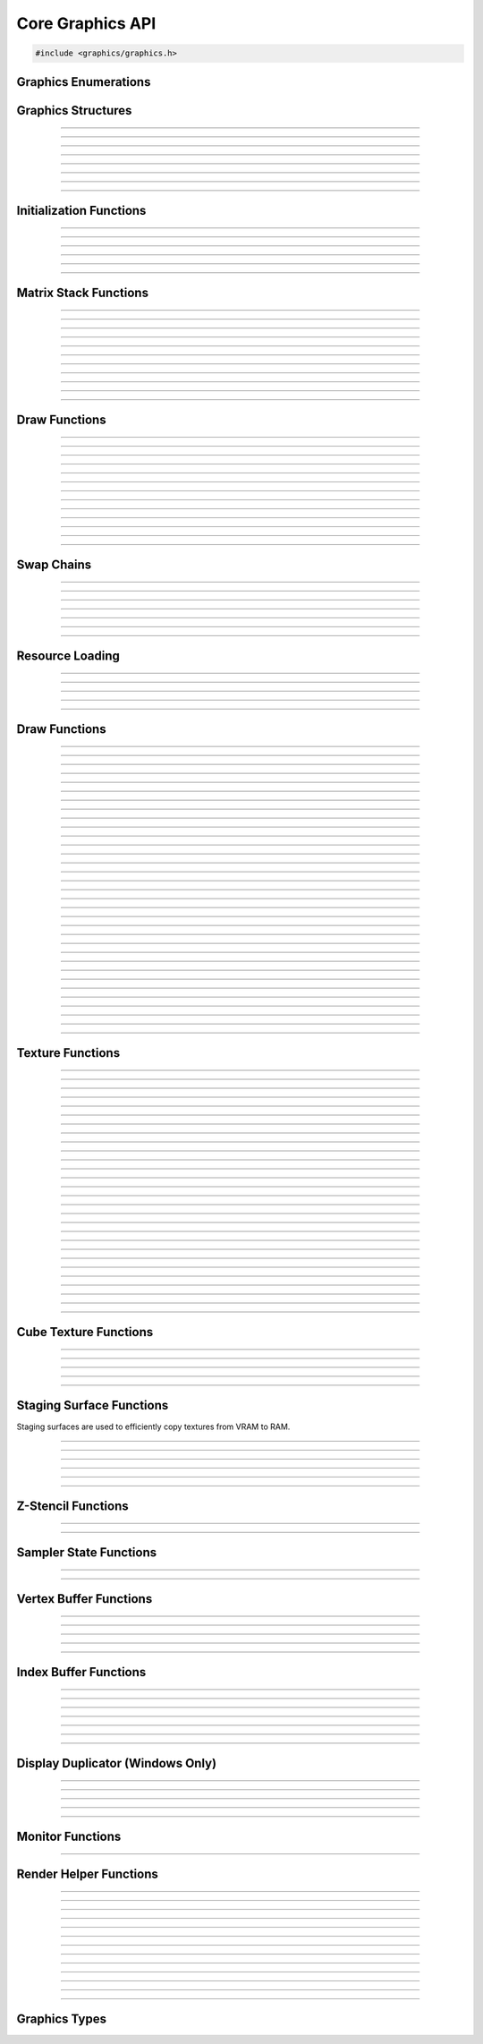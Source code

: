 Core Graphics API
=================

.. code:: cpp

   #include <graphics/graphics.h>


Graphics Enumerations
---------------------

.. enum:: gs_draw_mode

   Draw mode.  Can be one of the following values:

   - GS_POINTS    - Draws points
   - GS_LINES     - Draws individual lines
   - GS_LINESTRIP - Draws a line strip
   - GS_TRIS      - Draws individual triangles
   - GS_TRISTRIP  - Draws a triangle strip

.. enum:: gs_color_format

   Color format.  Can be one of the following values:

   - GS_UNKNOWN     - Unknown format
   - GS_A8          - 8 bit alpha channel only
   - GS_R8          - 8 bit red channel only
   - GS_RGBA        - RGBA, 8 bits per channel
   - GS_BGRX        - BGRX, 8 bits per channel
   - GS_BGRA        - BGRA, 8 bits per channel
   - GS_R10G10B10A2 - RGBA, 10 bits per channel except alpha, which is 2
     bits
   - GS_RGBA16      - RGBA, 16 bits per channel
   - GS_R16         - 16 bit red channel only
   - GS_RGBA16F     - RGBA, 16 bit floating point per channel
   - GS_RGBA32F     - RGBA, 32 bit floating point per channel
   - GS_RG16F       - 16 bit floating point red and green channels only
   - GS_RG32F       - 32 bit floating point red and green channels only
   - GS_R16F        - 16 bit floating point red channel only
   - GS_R32F        - 32 bit floating point red channel only
   - GS_DXT1        - Compressed DXT1
   - GS_DXT3        - Compressed DXT3
   - GS_DXT5        - Compressed DXT5
   - GS_RGBA_UNORM  - RGBA, 8 bits per channel, no SRGB aliasing
   - GS_BGRX_UNORM  - BGRX, 8 bits per channel, no SRGB aliasing
   - GS_BGRA_UNORM  - BGRA, 8 bits per channel, no SRGB aliasing
   - GS_RG16        - RG, 16 bits per channel

.. enum:: gs_color_space

   Color space.  Can be one of the following values:

   - GS_CS_SRGB         - sRGB
   - GS_CS_SRGB_16F     - High-precision SDR
   - GS_CS_709_EXTENDED - Canvas, Mac EDR (HDR)
   - GS_CS_709_SCRGB    - 1.0 = 80 nits, Windows/Linux HDR

.. enum:: gs_zstencil_format

   Z-Stencil buffer format.  Can be one of the following values:

   - GS_ZS_NONE    - No Z-stencil buffer
   - GS_Z16        - 16 bit Z buffer
   - GS_Z24_S8     - 24 bit Z buffer, 8 bit stencil
   - GS_Z32F       - 32 bit floating point Z buffer
   - GS_Z32F_S8X24 - 32 bit floating point Z buffer, 8 bit stencil

.. enum:: gs_index_type

   Index buffer type.  Can be one of the following values:

   - GS_UNSIGNED_SHORT - 16 bit index
   - GS_UNSIGNED_LONG  - 32 bit index

.. enum:: gs_cull_mode

   Cull mode.  Can be one of the following values:

   - GS_BACK    - Cull back faces
   - GS_FRONT   - Cull front faces
   - GS_NEITHER - Cull neither

.. enum:: gs_blend_type

   Blend type.  Can be one of the following values:

   - GS_BLEND_ZERO
   - GS_BLEND_ONE
   - GS_BLEND_SRCCOLOR
   - GS_BLEND_INVSRCCOLOR
   - GS_BLEND_SRCALPHA
   - GS_BLEND_INVSRCALPHA
   - GS_BLEND_DSTCOLOR
   - GS_BLEND_INVDSTCOLOR
   - GS_BLEND_DSTALPHA
   - GS_BLEND_INVDSTALPHA
   - GS_BLEND_SRCALPHASAT

.. enum:: gs_depth_test

   Depth test type.  Can be one of the following values:

   - GS_NEVER
   - GS_LESS
   - GS_LEQUAL
   - GS_EQUAL
   - GS_GEQUAL
   - GS_GREATER
   - GS_NOTEQUAL
   - GS_ALWAYS

.. enum:: gs_stencil_side

   Stencil side.  Can be one of the following values:

   - GS_STENCIL_FRONT=1
   - GS_STENCIL_BACK
   - GS_STENCIL_BOTH

.. enum:: gs_stencil_op_type

   Stencil operation type.  Can be one of the following values:

   - GS_KEEP
   - GS_ZERO
   - GS_REPLACE
   - GS_INCR
   - GS_DECR
   - GS_INVERT

.. enum:: gs_cube_sides

   Cubemap side.  Can be one of the following values:

   - GS_POSITIVE_X
   - GS_NEGATIVE_X
   - GS_POSITIVE_Y
   - GS_NEGATIVE_Y
   - GS_POSITIVE_Z
   - GS_NEGATIVE_Z

.. enum:: gs_sample_filter

   Sample filter type.  Can be one of the following values:

   - GS_FILTER_POINT
   - GS_FILTER_LINEAR
   - GS_FILTER_ANISOTROPIC
   - GS_FILTER_MIN_MAG_POINT_MIP_LINEAR
   - GS_FILTER_MIN_POINT_MAG_LINEAR_MIP_POINT
   - GS_FILTER_MIN_POINT_MAG_MIP_LINEAR
   - GS_FILTER_MIN_LINEAR_MAG_MIP_POINT
   - GS_FILTER_MIN_LINEAR_MAG_POINT_MIP_LINEAR
   - GS_FILTER_MIN_MAG_LINEAR_MIP_POINT

.. enum:: gs_address_mode

   Address mode.  Can be one of the following values:

   - GS_ADDRESS_CLAMP
   - GS_ADDRESS_WRAP
   - GS_ADDRESS_MIRROR
   - GS_ADDRESS_BORDER
   - GS_ADDRESS_MIRRORONCE

.. enum:: gs_texture_type

   Texture type.  Can be one of the following values:

   - GS_TEXTURE_2D
   - GS_TEXTURE_3D
   - GS_TEXTURE_CUBE


Graphics Structures
-------------------

.. struct:: gs_monitor_info
.. member:: int gs_monitor_info.rotation_degrees
.. member:: long gs_monitor_info.x
.. member:: long gs_monitor_info.y
.. member:: long gs_monitor_info.cx
.. member:: long gs_monitor_info.cy

---------------------

.. struct:: gs_tvertarray
.. member:: size_t gs_tvertarray.width
.. member:: void *gs_tvertarray.array

---------------------

.. struct:: gs_vb_data
.. member:: size_t gs_vb_data.num
.. member:: struct vec3 *gs_vb_data.points
.. member:: struct vec3 *gs_vb_data.normals
.. member:: struct vec3 *gs_vb_data.tangents
.. member:: uint32_t *gs_vb_data.colors
.. member:: size_t gs_vb_data.num_tex
.. member:: struct gs_tvertarray *gs_vb_data.tvarray

---------------------

.. struct:: gs_sampler_info
.. member:: enum gs_sample_filter gs_sampler_info.filter
.. member:: enum gs_address_mode gs_sampler_info.address_u
.. member:: enum gs_address_mode gs_sampler_info.address_v
.. member:: enum gs_address_mode gs_sampler_info.address_w
.. member:: int gs_sampler_info.max_anisotropy
.. member:: uint32_t gs_sampler_info.border_color

---------------------

.. struct:: gs_display_mode
.. member:: uint32_t gs_display_mode.width
.. member:: uint32_t gs_display_mode.height
.. member:: uint32_t gs_display_mode.bits
.. member:: uint32_t gs_display_mode.freq

---------------------

.. struct:: gs_rect
.. member:: int gs_rect.x
.. member:: int gs_rect.y
.. member:: int gs_rect.cx
.. member:: int gs_rect.cy

---------------------

.. struct:: gs_window

   A window structure.  This structure is used with a native widget.

.. member:: void                    *gs_window.hwnd

   (Windows only) an HWND widget.

.. member:: id  gs_window.view

   (macOS only) A view ID.

.. member:: uint32_t gs_window.id
            void* gs_window.display

   (Linux only) Window ID and display

---------------------

.. struct:: gs_init_data

   Swap chain initialization data.

.. member:: struct gs_window        gs_init_data.window
.. member:: uint32_t                gs_init_data.cx
.. member:: uint32_t                gs_init_data.cy
.. member:: uint32_t                gs_init_data.num_backbuffers
.. member:: enum gs_color_format    gs_init_data.format
.. member:: enum gs_zstencil_format gs_init_data.zsformat
.. member:: uint32_t                gs_init_data.adapter

---------------------


Initialization Functions
------------------------

.. function:: void gs_enum_adapters(bool (*callback)(void *param, const char *name, uint32_t id), void *param)

   Enumerates adapters (this really only applies on Windows).

   :param callback: Enumeration callback
   :param param:    Private data passed to the callback

---------------------

.. function:: int gs_create(graphics_t **graphics, const char *module, uint32_t adapter)

   Creates a graphics context

   :param graphics: Pointer to receive the graphics context
   :param module:   Module name
   :param adapter:  Adapter index
   :return:         Can return one of the following values:

                    - GS_SUCCESS
                    - GS_ERROR_FAIL
                    - GS_ERROR_MODULE_NOT_FOUND
                    - GS_ERROR_NOT_SUPPORTED

---------------------

.. function:: void gs_destroy(graphics_t *graphics)

   Destroys a graphics context

   :param graphics: Graphics context

---------------------

.. function:: void gs_enter_context(graphics_t *graphics)

   Enters and locks the graphics context

   :param graphics: Graphics context

---------------------

.. function:: void gs_leave_context(void)

   Leaves and unlocks the graphics context

   :param graphics: Graphics context

---------------------

.. function:: graphics_t *gs_get_context(void)

   :return: The currently locked graphics context for this thread

---------------------


Matrix Stack Functions
----------------------

.. function:: void gs_matrix_push(void)

   Pushes the matrix stack and duplicates the current matrix.

---------------------

.. function:: void gs_matrix_pop(void)

   Pops the current matrix from the matrix stack.

---------------------

.. function:: void gs_matrix_identity(void)

   Sets the current matrix to an identity matrix.

---------------------

.. function:: void gs_matrix_transpose(void)

   Transposes the current matrix.

---------------------

.. function:: void gs_matrix_set(const struct matrix4 *matrix)

   Sets the current matrix.

   :param matrix: The matrix to set

---------------------

.. function:: void gs_matrix_get(struct matrix4 *dst)

   Gets the current matrix

   :param dst: Destination matrix

---------------------

.. function:: void gs_matrix_mul(const struct matrix4 *matrix)

   Multiplies the current matrix

   :param matrix: Matrix to multiply the current stack matrix with

---------------------

.. function:: void gs_matrix_rotquat(const struct quat *rot)

   Multiplies the current matrix with a quaternion

   :param rot: Quaternion to multiple the current matrix stack with

---------------------

.. function:: void gs_matrix_rotaa(const struct axisang *rot)
              void gs_matrix_rotaa4f(float x, float y, float z, float angle)

   Multiplies the current matrix with an axis angle

   :param rot: Axis angle to multiple the current matrix stack with

---------------------

.. function:: void gs_matrix_translate(const struct vec3 *pos)
              void gs_matrix_translate3f(float x, float y, float z)

   Translates the current matrix

   :param pos: Vector to translate the current matrix stack with

---------------------

.. function:: void gs_matrix_scale(const struct vec3 *scale)
              void gs_matrix_scale3f(float x, float y, float z)

   Scales the current matrix

   :param scale: Scale value to scale the current matrix stack with

---------------------


Draw Functions
--------------

.. function:: gs_effect_t *gs_get_effect(void)

   :return: The currently active effect, or *NULL* if none active

---------------------

.. function:: void gs_draw_sprite(gs_texture_t *tex, uint32_t flip, uint32_t width, uint32_t height)

   Draws a 2D sprite.  Sets the "image" parameter of the current effect
   to the texture and renders a quad. Can be omitted if drawing without
   a texture.

   If width or height is 0, the width or height of the texture will be
   used.  The flip value specifies whether the texture should be flipped
   on the U or V axis with GS_FLIP_U and GS_FLIP_V.

   :param tex:    Texture to draw (can be NULL if drawing without a
                  texture)
   :param flip:   Can be 0 or a bitwise-OR combination of one of the
                  following values:

                  - GS_FLIP_U - Flips the texture horizontally
                  - GS_FLIP_V - Flips the texture vertically

   :param width:  Width
   :param height: Height

---------------------

.. function:: void gs_draw_quadf(gs_texture_t *tex, uint32_t flip, float width, float height)

   Same as :c:func:`gs_draw_sprite()`, but with floating point width/height
   values instead of integer width/height values.

   :param tex:    Texture to draw (can be NULL if drawing without a
                  texture)
   :param flip:   Can be 0 or a bitwise-OR combination of one of the
                  following values:

                  - GS_FLIP_U - Flips the texture horizontally
                  - GS_FLIP_V - Flips the texture vertically

   :param width:  Width
   :param height: Height

---------------------

.. function:: void gs_draw_sprite_subregion(gs_texture_t *tex, uint32_t flip, uint32_t x, uint32_t y, uint32_t cx, uint32_t cy)

   Draws a subregion of a 2D sprite.  Sets the "image" parameter of the
   current effect to the texture and renders a quad.

   :param tex:    Texture to draw
   :param flip:   Can be 0 or a bitwise-OR combination of one of the
                  following values:

                  - GS_FLIP_U - Flips the texture horizontally
                  - GS_FLIP_V - Flips the texture vertically

   :param x:      X value within subregion
   :param y:      Y value within subregion
   :param cx:     CX value of subregion
   :param cy:     CY value of subregion

---------------------

.. function:: void gs_reset_viewport(void)

    Sets the viewport to current swap chain size

---------------------

.. function:: void gs_set_2d_mode(void)

    Sets the projection matrix to a default screen-sized orthographic
    mode

---------------------

.. function:: void gs_set_3d_mode(double fovy, double znear, double zfar)

    Sets the projection matrix to a default screen-sized perspective
    mode

    :param fovy:  Field of view (in degrees)
    :param znear: Near plane
    :param zfar:  Far plane

---------------------

.. function:: void gs_viewport_push(void)

   Pushes/stores the current viewport

---------------------

.. function:: void gs_viewport_pop(void)

   Pops/recalls the last pushed viewport

---------------------

.. function:: void gs_perspective(float fovy, float aspect, float znear, float zfar)

   Sets the projection matrix to a perspective mode

   :param fovy:   Field of view (in degrees)
   :param aspect: Aspect ratio
   :param znear:  Near plane
   :param zfar:   Far plane

---------------------

.. function:: void gs_blend_state_push(void)

   Pushes/stores the current blend state

---------------------

.. function:: void gs_blend_state_pop(void)

   Pops/restores the last blend state

---------------------

.. function:: void gs_reset_blend_state(void)

   Sets the blend state to the default value: source alpha and invert
   source alpha.

---------------------


Swap Chains
-----------

.. function:: gs_swapchain_t *gs_swapchain_create(const struct gs_init_data *data)

   Creates a swap chain (display view on a native widget)

   :param data: Swap chain initialization data
   :return:     New swap chain object, or *NULL* if failed

---------------------

.. function:: void     gs_swapchain_destroy(gs_swapchain_t *swapchain)

   Destroys a swap chain

---------------------

.. function:: void gs_resize(uint32_t cx, uint32_t cy)

   Resizes the currently active swap chain

   :param cx: New width
   :param cy: New height

---------------------

.. function:: void gs_update_color_space(void)

   Updates the color space of the swap chain based on the HDR status of
   the nearest monitor

---------------------

.. function:: void gs_get_size(uint32_t *cx, uint32_t *cy)

   Gets the size of the currently active swap chain

   :param cx: Pointer to receive width
   :param cy: Pointer to receive height

---------------------

.. function:: uint32_t gs_get_width(void)

   Gets the width of the currently active swap chain

---------------------

.. function:: uint32_t gs_get_height(void)

   Gets the height of the currently active swap chain

---------------------


Resource Loading
----------------

.. function:: void gs_load_vertexbuffer(gs_vertbuffer_t *vertbuffer)

   Loads a vertex buffer

   :param vertbuffer: Vertex buffer to load, or NULL to unload

---------------------

.. function:: void gs_load_indexbuffer(gs_indexbuffer_t *indexbuffer)

   Loads a index buffer

   :param indexbuffer: Index buffer to load, or NULL to unload

---------------------

.. function:: void gs_load_texture(gs_texture_t *tex, int unit)

   Loads a texture (this is usually not called manually)

   :param tex:  Texture to load, or NULL to unload
   :param unit: Texture unit to load texture for

---------------------

.. function:: void gs_load_samplerstate(gs_samplerstate_t *samplerstate, int unit)

   Loads a sampler state (this is usually not called manually)

   :param samplerstate: Sampler state to load, or NULL to unload
   :param unit:         Texture unit to load sampler state for

---------------------

.. function:: void gs_load_swapchain(gs_swapchain_t *swapchain)

   Loads a swapchain

   :param swapchain: Swap chain to load, or NULL to unload

---------------------


Draw Functions
--------------

.. function:: enum gs_color_space gs_get_color_space(void)

   :return: The currently active color space

---------------------

.. function:: gs_texture_t  *gs_get_render_target(void)

   :return: The currently active render target

---------------------

.. function:: gs_zstencil_t *gs_get_zstencil_target(void)

   :return: The currently active Z-stencil target

---------------------

.. function:: void gs_set_render_target(gs_texture_t *tex, gs_zstencil_t *zstencil)

   Sets the active render target with implicit GS_CS_SRGB color space

   :param tex:      Texture to set as the active render target
   :param zstencil: Z-stencil to use as the active render target

---------------------

.. function:: void gs_set_render_target_with_color_space(gs_texture_t *tex, gs_zstencil_t *zstencil, enum gs_color_space space)

   Sets the active render target along with color space

   :param tex:      Texture to set as the active render target
   :param zstencil: Z-stencil to use as the active render target
   :param space:    Color space of the render target

---------------------

.. function:: void gs_set_cube_render_target(gs_texture_t *cubetex, int side, gs_zstencil_t *zstencil)

   Sets a cubemap side as the active render target

   :param cubetex:  Cubemap
   :param side:     Cubemap side
   :param zstencil: Z-stencil buffer, or *NULL* if none

---------------------

.. function:: void gs_copy_texture(gs_texture_t *dst, gs_texture_t *src)

   Copies a texture

   :param dst: Destination texture
   :param src: Source texture

---------------------

.. function:: void gs_stage_texture(gs_stagesurf_t *dst, gs_texture_t *src)

   Copies a texture to a staging surface and copies it to RAM.  Ideally
   best to give this a frame to process to prevent stalling.

   :param dst: Staging surface
   :param src: Texture to stage

---------------------

.. function:: void gs_begin_scene(void)
              void gs_end_scene(void)

   Begins/ends a scene (this is automatically called by libobs, there's
   no need to call this manually).

---------------------

.. function:: void gs_draw(enum gs_draw_mode draw_mode, uint32_t start_vert, uint32_t num_verts)

   Draws a primitive or set of primitives.

   :param draw_mode:  The primitive draw mode to use
   :param start_vert: Starting vertex index
   :param num_verts:  Number of vertices

---------------------

.. function:: void gs_clear(uint32_t clear_flags, const struct vec4 *color, float depth, uint8_t stencil)

   Clears color/depth/stencil buffers.

   :param clear_flags: Flags to clear with.  Can be one of the following
                       values:

                       - GS_CLEAR_COLOR   - Clears color buffer
                       - GS_CLEAR_DEPTH   - Clears depth buffer
                       - GS_CLEAR_STENCIL - Clears stencil buffer

   :param color:       Color value to clear the color buffer with
   :param depth:       Depth value to clear the depth buffer with
   :param stencil:     Stencil value to clear the stencil buffer with

---------------------

.. function:: void gs_present(void)

   Displays what was rendered on to the current render target

---------------------

.. function:: void gs_flush(void)

   Flushes GPU calls

---------------------

.. function:: void gs_set_cull_mode(enum gs_cull_mode mode)

   Sets the current cull mode.

   :param mode: Cull mode

---------------------

.. function:: enum gs_cull_mode gs_get_cull_mode(void)

   :return: The current cull mode

---------------------

.. function:: void gs_enable_blending(bool enable)

   Enables/disables blending

   :param enable: *true* to enable, *false* to disable

---------------------

.. function:: void gs_enable_depth_test(bool enable)

   Enables/disables depth testing

   :param enable: *true* to enable, *false* to disable

---------------------

.. function:: void gs_enable_stencil_test(bool enable)

   Enables/disables stencil testing

   :param enable: *true* to enable, *false* to disable

---------------------

.. function:: void gs_enable_stencil_write(bool enable)

   Enables/disables stencil writing

   :param enable: *true* to enable, *false* to disable

---------------------

.. function:: void gs_enable_color(bool red, bool green, bool blue, bool alpha)

   Enables/disables specific color channels

   :param red:   *true* to enable red channel, *false* to disable
   :param green: *true* to enable green channel, *false* to disable
   :param blue:  *true* to enable blue channel, *false* to disable
   :param alpha: *true* to enable alpha channel, *false* to disable

---------------------

.. function:: void gs_blend_function(enum gs_blend_type src, enum gs_blend_type dest)

   Sets the blend function's source and destination factors

   :param src:  Blend type for the blending equation's source factors
   :param dest: Blend type for the blending equation's destination factors

---------------------

.. function:: void gs_blend_function_separate(enum gs_blend_type src_c, enum gs_blend_type dest_c, enum gs_blend_type src_a, enum gs_blend_type dest_a)

   Sets the blend function's source and destination factors for RGB and alpha separately

   :param src_c:  Blend type for the blending equation's source RGB factor
   :param dest_c: Blend type for the blending equation's destination RGB factor
   :param src_a:  Blend type for the blending equation's source alpha factor
   :param dest_a: Blend type for the blending equation's destination alpha factor

---------------------

.. function:: void gs_blend_op(enum gs_blend_op_type op)

   Sets the blend function's operation type

   :param op: Operation type for the blending equation

---------------------

.. function:: void gs_depth_function(enum gs_depth_test test)

   Sets the depth function

   :param test: Sets the depth test type

---------------------

.. function:: void gs_stencil_function(enum gs_stencil_side side, enum gs_depth_test test)

   Sets the stencil function

   :param side: Stencil side
   :param test: Depth test

---------------------

.. function:: void gs_stencil_op(enum gs_stencil_side side, enum gs_stencil_op_type fail, enum gs_stencil_op_type zfail, enum gs_stencil_op_type zpass)

   Sets the stencil operation

   :param side:  Stencil side
   :param fail:  Operation to perform on stencil test failure
   :param zfail: Operation to perform on depth test failure
   :param zpass: Operation to perform on depth test success

---------------------

.. function:: void gs_set_viewport(int x, int y, int width, int height)

   Sets the current viewport

   :param x:      X position relative to upper left
   :param y:      Y position relative to upper left
   :param width:  Width of the viewport
   :param height: Height of the viewport

---------------------

.. function:: void gs_get_viewport(struct gs_rect *rect)

   Gets the current viewport

   :param rect: Pointer to receive viewport rectangle

---------------------

.. function:: void gs_set_scissor_rect(const struct gs_rect *rect)

   Sets or clears the current scissor rectangle

   :rect: Scissor rectangle, or *NULL* to clear

---------------------

.. function:: void gs_ortho(float left, float right, float top, float bottom, float znear, float zfar)

   Sets the projection matrix to an orthographic matrix

---------------------

.. function:: void gs_frustum(float left, float right, float top, float bottom, float znear, float zfar)

   Sets the projection matrix to a frustum matrix

---------------------

.. function:: void gs_projection_push(void)

   Pushes/stores the current projection matrix

---------------------

.. function:: void gs_projection_pop(void)

   Pops/restores the last projection matrix pushed

---------------------


Texture Functions
-----------------

.. function:: gs_texture_t *gs_texture_create(uint32_t width, uint32_t height, enum gs_color_format color_format, uint32_t levels, const uint8_t **data, uint32_t flags)

   Creates a texture.

   :param width:        Width
   :param height:       Height
   :param color_format: Color format
   :param levels:       Number of total texture levels.  Set to 1 if no
                        mip-mapping
   :param data:         Pointer to array of texture data pointers
   :param flags:        Can be 0 or a bitwise-OR combination of one or
                        more of the following value:

                        - GS_BUILD_MIPMAPS - Automatically builds
                          mipmaps (Note: not fully tested)
                        - GS_DYNAMIC - Dynamic
                        - GS_RENDER_TARGET - Render target

   :return:             A new texture object

---------------------

.. function:: gs_texture_t *gs_texture_create_from_file(const char *file)

   Creates a texture from a file.  Note that this isn't recommended for
   animated gifs -- instead use the :ref:`image_file_helper`.

   :param file: Image file to open

---------------------

.. function:: void     gs_texture_destroy(gs_texture_t *tex)

   Destroys a texture

   :param tex: Texture object

---------------------

.. function:: uint32_t gs_texture_get_width(const gs_texture_t *tex)

   Gets the texture's width

   :param tex: Texture object
   :return:    The texture's width

---------------------

.. function:: uint32_t gs_texture_get_height(const gs_texture_t *tex)

   Gets the texture's height

   :param tex: Texture object
   :return:    The texture's height

---------------------

.. function:: enum gs_color_format gs_texture_get_color_format(const gs_texture_t *tex)

   Gets the texture's color format

   :param tex: Texture object
   :return:    The texture's color format

---------------------

.. function:: bool     gs_texture_map(gs_texture_t *tex, uint8_t **ptr, uint32_t *linesize)

   Maps a texture.

   :param tex:      Texture object
   :param ptr:      Pointer to receive the pointer to the texture data
                    to write to
   :param linesize: Pointer to receive the line size (pitch) of the
                    texture

---------------------

.. function:: void     gs_texture_unmap(gs_texture_t *tex)

   Unmaps a texture.

   :param tex: Texture object

---------------------

.. function:: void gs_texture_set_image(gs_texture_t *tex, const uint8_t *data, uint32_t linesize, bool invert)

   Sets the image of a dynamic texture

   :param tex:      Texture object
   :param data:     Data to set as the image
   :param linesize: Line size (pitch) of the data
   :param invert:   *true* to invert vertically, *false* otherwise

---------------------

.. function:: gs_texture_t *gs_texture_create_from_dmabuf(unsigned int width, unsigned int height, uint32_t drm_format, enum gs_color_format color_format, uint32_t n_planes, const int *fds, const uint32_t *strides, const uint32_t *offsets, const uint64_t *modifiers)

   **only Linux, FreeBSD, DragonFly:** Creates a texture from DMA-BUF metadata.

   Exchanging DMA-BUFs is a verbose process because of its multiplanar nature.
   For example, YUV can have each plane as a color channel, or a monitor buffer
   can have the cursor stored in a separate plane.

   This function treats the OBS Studio format and the DRM format separately.
   This allows creating textures from DMA-BUFs with unsupported formats (e.g.
   YUV) and perform the color format conversion using shaders. However, be
   careful to always try and match the formats correctly, otherwise textures
   can fail to be created or rendered.

   All modifiers passed in the modifiers array must be equal. Passing different
   modifiers for each plane is unsupported.

   :param width:        Width of the texture
   :param height:       Height of the texture
   :param drm_format:   DRM format of the DMA-BUF buffer
   :param color_format: Color format compatible with OBS Studio
   :param n_planes:     Number of planes of the DMA-BUF
   :param fds:          Array of size *n_planes* with the file descriptor of each plane
   :param strides:      Array of size *n_planes* with the stride of each plane
   :param offsets:      Array of size *n_planes* with the offset of each plane
   :param modifiers:    Array of size *n_planes* with the modifier of each plane
   :return:             A texture object on success, or *NULL* on failure
   :rtype:              gs_texture_t*

---------------------

.. enum:: gs_dmabuf_flags

   DMA-BUF capabilities:

   - GS_DMABUF_FLAG_NONE
   - GS_DMABUF_FLAG_SUPPORTS_IMPLICIT_MODIFIERS  - Renderer supports implicit modifiers

---------------------

.. function:: bool *gs_query_dmabuf_capabilities(enum gs_dmabuf_flags *dmabuf_flags, uint32_t **drm_formats, size_t *n_formats)

   **only Linux, FreeBSD, DragonFly:** Queries the capabilities for DMA-BUFs.

   Graphics cards can optimize frame buffers by storing them in custom layouts,
   depending on their hardware features. These layouts can make these frame
   buffers unsuitable for linear processing. This function allows querying whether
   the graphics card in use supports implicit modifiers, and the supported texture
   formats.

   The caller must free the `drm_formats` array with `bfree()` after use.

   :param dmabuf_flags: Pointer to receive a capability bitmap
   :param drm_formats:  Pointer to receive an array of DRM formats
   :param n_formats:    Pointer to receive the number of formats
   :rtype:              bool

---------------------

.. function:: bool *gs_query_dmabuf_modifiers_for_format(uint32_t drm_format, uint64_t **modifiers, size_t *n_modifiers)

   **only Linux, FreeBSD, DragonFly:** Queries the supported DMA-BUF modifiers for a given format.

   This function queries all supported explicit modifiers for a format,
   stores them as an array and returns the number of supported modifiers.

   The caller must free the `modifiers` array with `bfree()` after use.

   :param drm_format:   DRM format of the DMA-BUF buffer
   :param modifiers:    Pointer to receive an array of modifiers
   :param n_modifiers:  Pointer to receive the number of modifiers
   :rtype:              bool

---------------------

.. function:: bool gs_query_sync_capabilities(void)

   **only Linux, FreeBSD, DragonFly:** Checks if the use of synchronization objects is supported

   :rtype:  bool
   :return: *true* if supported, *false* otherwise

---------------------

.. function:: gs_sync_t *gs_sync_create(void)

   **only Linux, FreeBSD, DragonFly:** Creates a synchronization object

   Inserts a fence command into the command stream of the bound context and
   creates a synchronization object that is signalled when all the commands
   preceding the inserted fence are executed.

   :rtype: gs_sync_t*

---------------------

.. function:: gs_sync_t *gs_sync_create_from_syncobj_timeline_point(int syncobj_fd, uint64_t timeline_point)

   **only Linux, FreeBSD, DragonFly:** Creates a synchronization object

   Creates a synchronization object that is signalled when the specified
   timeline point of the given DRM syncobj is signalled.

   :param syncobj_fd:     A file descriptor that is referencing a DRM syncobj
   :param timeline_point: Timeline point of the DRM syncobj
   :rtype:                gs_sync_t*

---------------------

.. function:: void gs_sync_destroy(gs_sync_t *sync)

   **only Linux, FreeBSD, DragonFly:** Destroys a synchronization object

   If the given synchronization object is in use, it will be marked for
   destruction and will be destroyed later when it is no longer referenced.

   :param sync: Synchronization object

---------------------

.. function:: bool gs_sync_export_syncobj_timeline_point(gs_sync_t *sync, int syncobj_fd, uint64_t timeline_point)

   **only Linux, FreeBSD, DragonFly:** Exports a synchronization object to a DRM syncobj timeline point

   Creates a DRM syncobj timeline point that is signalled when the given
   synchronization object is signalled.

   :param sync:           Synchronization object
   :param syncobj_fd:     A file descriptor that is referencing a DRM syncobj
   :param timeline_point: Timeline point of the DRM syncobj
   :rtype:                bool
   :return:               *true* if the synchronization object is exported successfully, *false* otherwise

---------------------

.. function:: bool gs_sync_signal_syncobj_timeline_point(int syncobj_fd, uint64_t timeline_point)

   **only Linux, FreeBSD, DragonFly:** Signals a DRM syncobj timeline point

   :param syncobj_fd:     A file descriptor that is referencing a DRM syncobj
   :param timeline_point: Timeline point of the DRM syncobj
   :rtype:                bool
   :return:               *true* if the timeline point is signalled successfully, *false* otherwise

---------------------

.. function:: bool gs_sync_wait(gs_sync_t *sync)

   **only Linux, FreeBSD, DragonFly:** Wait for a synchronization object to be signalled

   Blocks the execution of the commands that would be inserted into the command
   stream of the bound context until the given synchronization object is
   signalled.

   :param sync: Synchronization object
   :rtype:      bool
   :return:     *true* if successful, *false* otherwise

---------------------

.. function:: gs_texture_t *gs_texture_create_from_iosurface(void *iosurf)

   **macOS only:** Creates a texture from an IOSurface.

   :param iosurf: IOSurface object

---------------------

.. function:: bool     gs_texture_rebind_iosurface(gs_texture_t *texture, void *iosurf)

   **macOS only:** Rebinds a texture to another IOSurface

   :param texture: Texture object
   :param iosuf:   IOSurface object

---------------------

.. function:: gs_texture_t *gs_texture_create_gdi(uint32_t width, uint32_t height)

   **Windows only:** Creates a GDI-interop texture

   :param width:  Width
   :param height: Height

---------------------

.. function:: void *gs_texture_get_dc(gs_texture_t *gdi_tex)

   **Windows only:** Gets the HDC of a GDI-interop texture.  Call
   :c:func:`gs_texture_release_dc()` to release the HDC.

   :param gdi_tex: GDI-interop texture object
   :return:        HDC object

---------------------

.. function:: void gs_texture_release_dc(gs_texture_t *gdi_tex)

   **Windows only:** Releases the HDC of the GDI-interop texture.

   :param gdi_tex: GDI-interop texture object

---------------------

.. function:: gs_texture_t *gs_texture_open_shared(uint32_t handle)

   **Windows only:** Creates a texture from a shared texture handle.

   :param handle: Shared texture handle
   :return:       A texture object

---------------------

.. function:: bool gs_gdi_texture_available(void)

   **Windows only:** Returns whether GDI-interop textures are available.

   :return: *true* if available, *false* otherwise

---------------------

.. function:: bool gs_shared_texture_available(void)

   **Windows only:** Returns whether shared textures are available.

   :return: *true* if available, *false* otherwise

---------------------


Cube Texture Functions
----------------------

.. function:: gs_texture_t *gs_cubetexture_create(uint32_t size, enum gs_color_format color_format, uint32_t levels, const uint8_t **data, uint32_t flags)

   Creates a cubemap texture.

   :param size:         Width/height/depth value
   :param color_format: Color format
   :param levels:       Number of texture levels
   :param data:         Pointer to array of texture data pointers
   :param flags:        Can be 0 or a bitwise-OR combination of one or
                        more of the following value:

                        - GS_BUILD_MIPMAPS - Automatically builds
                          mipmaps (Note: not fully tested)
                        - GS_DYNAMIC - Dynamic
                        - GS_RENDER_TARGET - Render target

   :return:             A new cube texture object

---------------------

.. function:: void     gs_cubetexture_destroy(gs_texture_t *cubetex)

   Destroys a cube texture.

   :param cubetex: Cube texture object

---------------------

.. function:: uint32_t gs_cubetexture_get_size(const gs_texture_t *cubetex)

   Get the width/height/depth value of a cube texture.

   :param cubetex: Cube texture object
   :return:        The width/height/depth value of the cube texture

---------------------

.. function:: enum gs_color_format gs_cubetexture_get_color_format(const gs_texture_t *cubetex)

   Gets the color format of a cube texture.

   :param cubetex: Cube texture object
   :return:        The color format of the cube texture

---------------------

.. function:: void gs_cubetexture_set_image(gs_texture_t *cubetex, uint32_t side, const void *data, uint32_t linesize, bool invert)

   Sets an image of a cube texture side.

   :param cubetex:  Cube texture object
   :param side:     Side
   :param data:     Texture data to set
   :param linesize: Line size (pitch) of the texture data
   :param invert:   *true* to invert texture data, *false* otherwise

---------------------


Staging Surface Functions
-------------------------

Staging surfaces are used to efficiently copy textures from VRAM to RAM.

.. function:: gs_stagesurf_t *gs_stagesurface_create(uint32_t width, uint32_t height, enum gs_color_format color_format)

   Creates a staging surface.

   :param width:        Width
   :param height:       Height
   :param color_format: Color format
   :return:             The staging surface object

---------------------

.. function:: void     gs_stagesurface_destroy(gs_stagesurf_t *stagesurf)

   Destroys a staging surface.

   :param stagesurf: Staging surface object

---------------------

.. function:: uint32_t gs_stagesurface_get_width(const gs_stagesurf_t *stagesurf)
              uint32_t gs_stagesurface_get_height(const gs_stagesurf_t *stagesurf)

   Gets the width/height of a staging surface object.

   :param stagesurf: Staging surface object
   :return:          Width/height of the staging surface

---------------------

.. function:: enum gs_color_format gs_stagesurface_get_color_format(const gs_stagesurf_t *stagesurf)

   Gets the color format of a staging surface object.

   :param stagesurf: Staging surface object
   :return:          Color format of the staging surface

---------------------

.. function:: bool     gs_stagesurface_map(gs_stagesurf_t *stagesurf, uint8_t **data, uint32_t *linesize)

   Maps the staging surface texture (for reading).  Call
   :c:func:`gs_stagesurface_unmap()` to unmap when complete.

   :param stagesurf: Staging surface object
   :param data:      Pointer to receive texture data pointer
   :param linesize:  Pointer to receive line size (pitch) of the texture
                     data
   :return:          *true* if map successful, *false* otherwise

---------------------

.. function:: void     gs_stagesurface_unmap(gs_stagesurf_t *stagesurf)

   Unmaps a staging surface.

   :param stagesurf: Staging surface object

---------------------


Z-Stencil Functions
-------------------

.. function:: gs_zstencil_t *gs_zstencil_create(uint32_t width, uint32_t height, enum gs_zstencil_format format)

   Creates a Z-stencil surface object.

   :param width:  Width
   :param height: Height
   :param format: Format
   :return:       New Z-stencil surface object, or *NULL* if failed

---------------------

.. function:: void     gs_zstencil_destroy(gs_zstencil_t *zstencil)

   Destroys a Z-stencil buffer.

   :param zstencil: Z-stencil surface object

---------------------


Sampler State Functions
-----------------------

.. function:: gs_samplerstate_t *gs_samplerstate_create(const struct gs_sampler_info *info)

   Creates a sampler state object.

   :param info: Sampler state information
   :return:     New sampler state object

---------------------

.. function:: void     gs_samplerstate_destroy(gs_samplerstate_t *samplerstate)

   Destroys a sampler state object.

   :param samplerstate: Sampler state object

---------------------


Vertex Buffer Functions
-----------------------

.. function:: gs_vertbuffer_t *gs_vertexbuffer_create(struct gs_vb_data *data, uint32_t flags)

   Creates a vertex buffer.

   :param data:  Vertex buffer data to create vertex buffer with.  The
                 structure should be created with gs_vbdata_create(),
                 and then buffers in this structure should be allocated
                 with :c:func:`bmalloc()`, :c:func:`bzalloc()`, or
                 :c:func:`brealloc()`.  The ownership of the gs_vb_data
                 pointer is then passed to the function, and they should
                 not be destroyed by the caller once passed

   :param flags: Creation flags.  Can be 0 or a bitwise-OR combination
                 of any of the following values:

                 - GS_DYNAMIC - Can be dynamically updated in real time.
                 - GS_DUP_BUFFER - Do not pass buffer ownership of the
                   structure or the buffer pointers within the
                   structure.

   :return:      A new vertex buffer object, or *NULL* if failed

---------------------

.. function:: void     gs_vertexbuffer_destroy(gs_vertbuffer_t *vertbuffer)

   Destroys a vertex buffer object.

   :param vertbuffer: Vertex buffer object

---------------------

.. function:: void     gs_vertexbuffer_flush(gs_vertbuffer_t *vertbuffer)

   Flushes a vertex buffer to its interval vertex data object.  To
   modify its internal vertex data, call
   :c:func:`gs_vertexbuffer_get_data()`.

   Can only be used with dynamic vertex buffer objects.

   :param vertbuffer: Vertex buffer object

---------------------

.. function:: void     gs_vertexbuffer_flush_direct(gs_vertbuffer_t *vertbuffer, const struct gs_vb_data *data)

   Directly flushes a vertex buffer to the specified vertex buffer data.
   .

   Can only be used with dynamic vertex buffer objects.

   :param vertbuffer: Vertex buffer object
   :param data:       Vertex buffer data to flush.  Components that
                      don't need to be flushed can be left *NULL*

---------------------

.. function:: struct gs_vb_data *gs_vertexbuffer_get_data(const gs_vertbuffer_t *vertbuffer)

   Gets the vertex buffer data associated with a vertex buffer object.
   This data can be changed and vertex buffer can be updated with
   :c:func:`gs_vertexbuffer_flush()`.

   Can only be used with dynamic vertex buffer objects.

   :param vertbuffer: Vertex buffer object
   :return:           Vertex buffer data structure

---------------------


Index Buffer Functions
----------------------

.. function:: gs_indexbuffer_t *gs_indexbuffer_create(enum gs_index_type type, void *indices, size_t num, uint32_t flags)

   Creates an index buffer.

   :param type:    Index buffer type
   :param indices: Index buffer data.  This buffer must be allocated
                   with :c:func:`bmalloc()`, :c:func:`bzalloc()`, or
                   :c:func:`bralloc()`, and ownership of this buffer is
                   passed to the index buffer object.
   :param num:     Number of indices in the buffer

   :param flags:   Creation flags.  Can be 0 or a bitwise-OR combination
                   of any of the following values:

                   - GS_DYNAMIC - Can be dynamically updated in real time.
                   - GS_DUP_BUFFER - Do not pass buffer ownership

   :return:        A new index buffer object, or *NULL* if failed

---------------------

.. function:: void     gs_indexbuffer_destroy(gs_indexbuffer_t *indexbuffer)

   Destroys an index buffer object.

   :param indexbuffer: Index buffer object

---------------------

.. function:: void     gs_indexbuffer_flush(gs_indexbuffer_t *indexbuffer)

   Flushes a index buffer to its interval index data object.  To modify
   its internal index data, call :c:func:`gs_indexbuffer_get_data()`.

   Can only be used with dynamic index buffer objects.

   :param indexbuffer: Index buffer object

---------------------

.. function:: void     gs_indexbuffer_flush_direct(gs_indexbuffer_t *indexbuffer, const void *data)

   Flushes a index buffer to the specified index buffer data.

   Can only be used with dynamic index buffer objects.

   :param indexbuffer: Index buffer object
   :param data:        Index buffer data to flush

---------------------

.. function:: void     *gs_indexbuffer_get_data(const gs_indexbuffer_t *indexbuffer)

   Gets the index buffer data associated with a index buffer object.
   This data can be changed and index buffer can be updated with
   :c:func:`gs_indexbuffer_flush()`.

   Can only be used with dynamic index buffer objects.

   :param vertbuffer: Index buffer object
   :return:           Index buffer data pointer

---------------------

.. function:: size_t   gs_indexbuffer_get_num_indices(const gs_indexbuffer_t *indexbuffer)

   Gets the number of indices associated with this index buffer.

   :param indexbuffer: Index buffer object
   :return:            Number of indices the vertex buffer object has

---------------------

.. function:: enum gs_index_type gs_indexbuffer_get_type(const gs_indexbuffer_t *indexbuffer)

   Gets the type of index buffer.

   :param indexbuffer: Index buffer object
   :return:            Index buffer type

---------------------


Display Duplicator (Windows Only)
---------------------------------

.. function:: gs_duplicator_t *gs_duplicator_create(int monitor_idx)

---------------------

.. function:: void gs_duplicator_destroy(gs_duplicator_t *duplicator)

---------------------

.. function:: bool gs_duplicator_update_frame(gs_duplicator_t *duplicator)

---------------------

.. function:: gs_texture_t *gs_duplicator_get_texture(gs_duplicator_t *duplicator)

---------------------

.. function:: bool gs_get_duplicator_monitor_info(int monitor_idx, struct gs_monitor_info *monitor_info)

---------------------


Monitor Functions
---------------------------------

.. function:: bool gs_is_monitor_hdr(void *monitor)

---------------------


Render Helper Functions
-----------------------

.. function:: void gs_render_start(bool b_new)

---------------------

.. function:: void gs_render_stop(enum gs_draw_mode mode)

---------------------

.. function:: gs_vertbuffer_t *gs_render_save(void)

---------------------

.. function:: void gs_vertex2f(float x, float y)

---------------------

.. function:: void gs_vertex3f(float x, float y, float z)

---------------------

.. function:: void gs_normal3f(float x, float y, float z)

---------------------

.. function:: void gs_color(uint32_t color)

---------------------

.. function:: void gs_texcoord(float x, float y, int unit)

---------------------

.. function:: void gs_vertex2v(const struct vec2 *v)

---------------------

.. function:: void gs_vertex3v(const struct vec3 *v)

---------------------

.. function:: void gs_normal3v(const struct vec3 *v)

---------------------

.. function:: void gs_color4v(const struct vec4 *v)

---------------------

.. function:: void gs_texcoord2v(const struct vec2 *v, int unit)

---------------------


Graphics Types
--------------

.. type:: struct gs_duplicator       gs_duplicator_t
.. type:: struct gs_texture          gs_texture_t
.. type:: struct gs_stage_surface    gs_stagesurf_t
.. type:: struct gs_zstencil_buffer  gs_zstencil_t
.. type:: struct gs_vertex_buffer    gs_vertbuffer_t
.. type:: struct gs_index_buffer     gs_indexbuffer_t
.. type:: struct gs_sampler_state    gs_samplerstate_t
.. type:: struct gs_swap_chain       gs_swapchain_t
.. type:: struct gs_texture_render   gs_texrender_t
.. type:: struct gs_shader           gs_shader_t
.. type:: struct gs_shader_param     gs_sparam_t
.. type:: struct gs_device           gs_device_t
.. type:: void                       gs_sync_t
.. type:: struct graphics_subsystem  graphics_t
